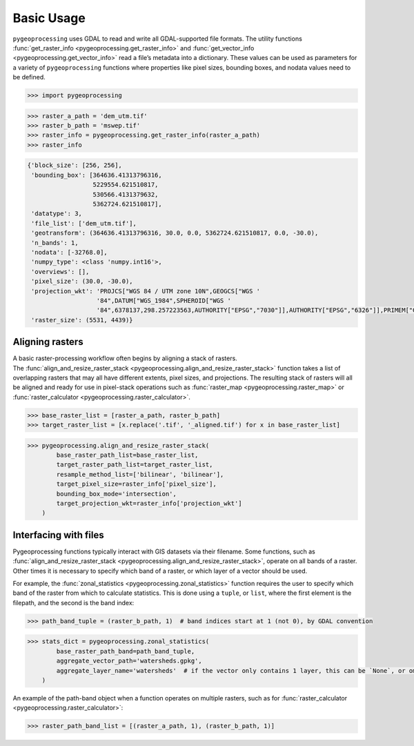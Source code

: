 Basic Usage
===========

``pygeoprocessing`` uses GDAL to read and write all GDAL-supported file
formats. The utility functions
:func:`get_raster_info <pygeoprocessing.get_raster_info>` and
:func:`get_vector_info <pygeoprocessing.get_vector_info>` read a file’s
metadata into a dictionary. These values can be used as parameters for a
variety of ``pygeoprocessing`` functions where properties like pixel sizes,
bounding boxes, and nodata values need to be defined.

.. code::

    >>> import pygeoprocessing

.. code::

    >>> raster_a_path = 'dem_utm.tif'
    >>> raster_b_path = 'mswep.tif'
    >>> raster_info = pygeoprocessing.get_raster_info(raster_a_path)
    >>> raster_info


.. code-block:: console

    {'block_size': [256, 256],
     'bounding_box': [364636.41313796316,
                      5229554.621510817,
                      530566.4131379632,
                      5362724.621510817],
     'datatype': 3,
     'file_list': ['dem_utm.tif'],
     'geotransform': (364636.41313796316, 30.0, 0.0, 5362724.621510817, 0.0, -30.0),
     'n_bands': 1,
     'nodata': [-32768.0],
     'numpy_type': <class 'numpy.int16'>,
     'overviews': [],
     'pixel_size': (30.0, -30.0),
     'projection_wkt': 'PROJCS["WGS 84 / UTM zone 10N",GEOGCS["WGS '
                       '84",DATUM["WGS_1984",SPHEROID["WGS '
                       '84",6378137,298.257223563,AUTHORITY["EPSG","7030"]],AUTHORITY["EPSG","6326"]],PRIMEM["Greenwich",0,AUTHORITY["EPSG","8901"]],UNIT["degree",0.0174532925199433,AUTHORITY["EPSG","9122"]],AUTHORITY["EPSG","4326"]],PROJECTION["Transverse_Mercator"],PARAMETER["latitude_of_origin",0],PARAMETER["central_meridian",-123],PARAMETER["scale_factor",0.9996],PARAMETER["false_easting",500000],PARAMETER["false_northing",0],UNIT["metre",1,AUTHORITY["EPSG","9001"]],AXIS["Easting",EAST],AXIS["Northing",NORTH],AUTHORITY["EPSG","32610"]]',
     'raster_size': (5531, 4439)}
    

Aligning rasters
****************

| A basic raster-processing workflow often begins by aligning a stack of
  rasters.
| The :func:`align_and_resize_raster_stack <pygeoprocessing.align_and_resize_raster_stack>`
  function takes a list of overlapping rasters that may all have different
  extents, pixel sizes, and projections. The resulting stack of rasters will
  all be aligned and ready for use in pixel-stack operations such as
  :func:`raster_map <pygeoprocessing.raster_map>` or
  :func:`raster_calculator <pygeoprocessing.raster_calculator>`.

.. code::

    >>> base_raster_list = [raster_a_path, raster_b_path]
    >>> target_raster_list = [x.replace('.tif', '_aligned.tif') for x in base_raster_list]

.. code::

    >>> pygeoprocessing.align_and_resize_raster_stack(
            base_raster_path_list=base_raster_list,
            target_raster_path_list=target_raster_list,
            resample_method_list=['bilinear', 'bilinear'],
            target_pixel_size=raster_info['pixel_size'],
            bounding_box_mode='intersection',
            target_projection_wkt=raster_info['projection_wkt']
        )

Interfacing with files
**********************

Pygeoprocessing functions typically interact with GIS datasets via their
filename. Some functions, such as
:func:`align_and_resize_raster_stack <pygeoprocessing.align_and_resize_raster_stack>`,
operate on all bands of a raster. Other times it is necessary to specify
which band of a raster, or which layer of a vector should be used.

For example, the :func:`zonal_statistics <pygeoprocessing.zonal_statistics>`
function requires the user to specify which band of the raster from which to
calculate statistics. This is done using a ``tuple``, or ``list``, where the
first element is the filepath, and the second is the band index:

.. code::

    >>> path_band_tuple = (raster_b_path, 1)  # band indices start at 1 (not 0), by GDAL convention

.. code::

    >>> stats_dict = pygeoprocessing.zonal_statistics(
            base_raster_path_band=path_band_tuple,
            aggregate_vector_path='watersheds.gpkg',
            aggregate_layer_name='watersheds'  # if the vector only contains 1 layer, this can be `None`, or ommitted
        )

| An example of the path-band object when a function operates on multiple
  rasters, such as for
  :func:`raster_calculator <pygeoprocessing.raster_calculator>`:

.. code::

    >>> raster_path_band_list = [(raster_a_path, 1), (raster_b_path, 1)]

